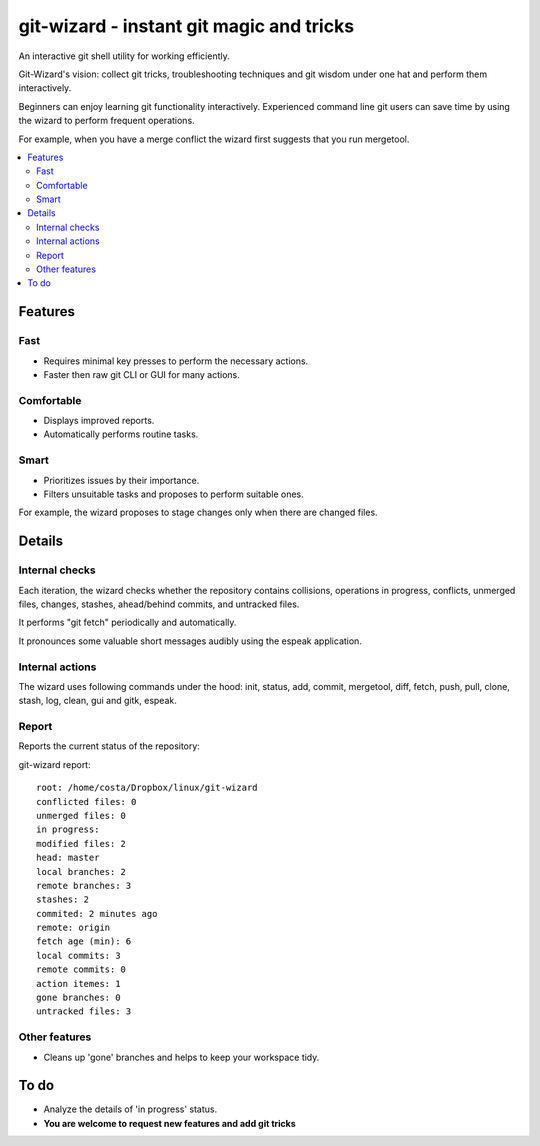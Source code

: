 git-wizard - instant git magic and tricks
=====

An interactive git shell utility for working efficiently.

Git-Wizard's vision: collect git tricks, troubleshooting techniques and git wisdom
under one hat and perform them interactively.

Beginners can enjoy learning git functionality interactively.
Experienced command line git users can save time by using the wizard
to perform frequent operations.

For example, when you have a merge conflict the wizard first suggests
that you run mergetool.

.. contents::
   :local:

Features
****

Fast
----
* Requires minimal key presses to perform the necessary actions.
* Faster then raw git CLI or GUI for many actions.

Comfortable
----
* Displays improved reports.
* Automatically performs routine tasks.

Smart
----
* Prioritizes issues by their importance.
* Filters unsuitable tasks and proposes to perform suitable ones.

For example, the wizard proposes to stage changes only when
there are changed files.

Details
****

Internal checks
----
Each iteration, the wizard checks whether the repository contains collisions,
operations in progress, conflicts, unmerged files,
changes, stashes, ahead/behind commits, and untracked files.

It performs "git fetch" periodically and automatically.

It pronounces some valuable short messages audibly using the espeak application.

Internal actions
----
The wizard uses following commands under the hood: init, status, add,
commit, mergetool, diff, fetch, push, pull, clone, stash, log, clean,
gui and gitk, espeak.

Report
----

Reports the current status of the repository:

git-wizard report::

  root: /home/costa/Dropbox/linux/git-wizard
  conflicted files: 0
  unmerged files: 0
  in progress:
  modified files: 2
  head: master
  local branches: 2
  remote branches: 3
  stashes: 2
  commited: 2 minutes ago
  remote: origin
  fetch age (min): 6
  local commits: 3
  remote commits: 0
  action itemes: 1
  gone branches: 0
  untracked files: 3

Other features
----
* Cleans up 'gone' branches and helps to keep your workspace tidy.

To do
****

* Analyze the details of 'in progress' status.
* **You are welcome to request new features and add git tricks**
